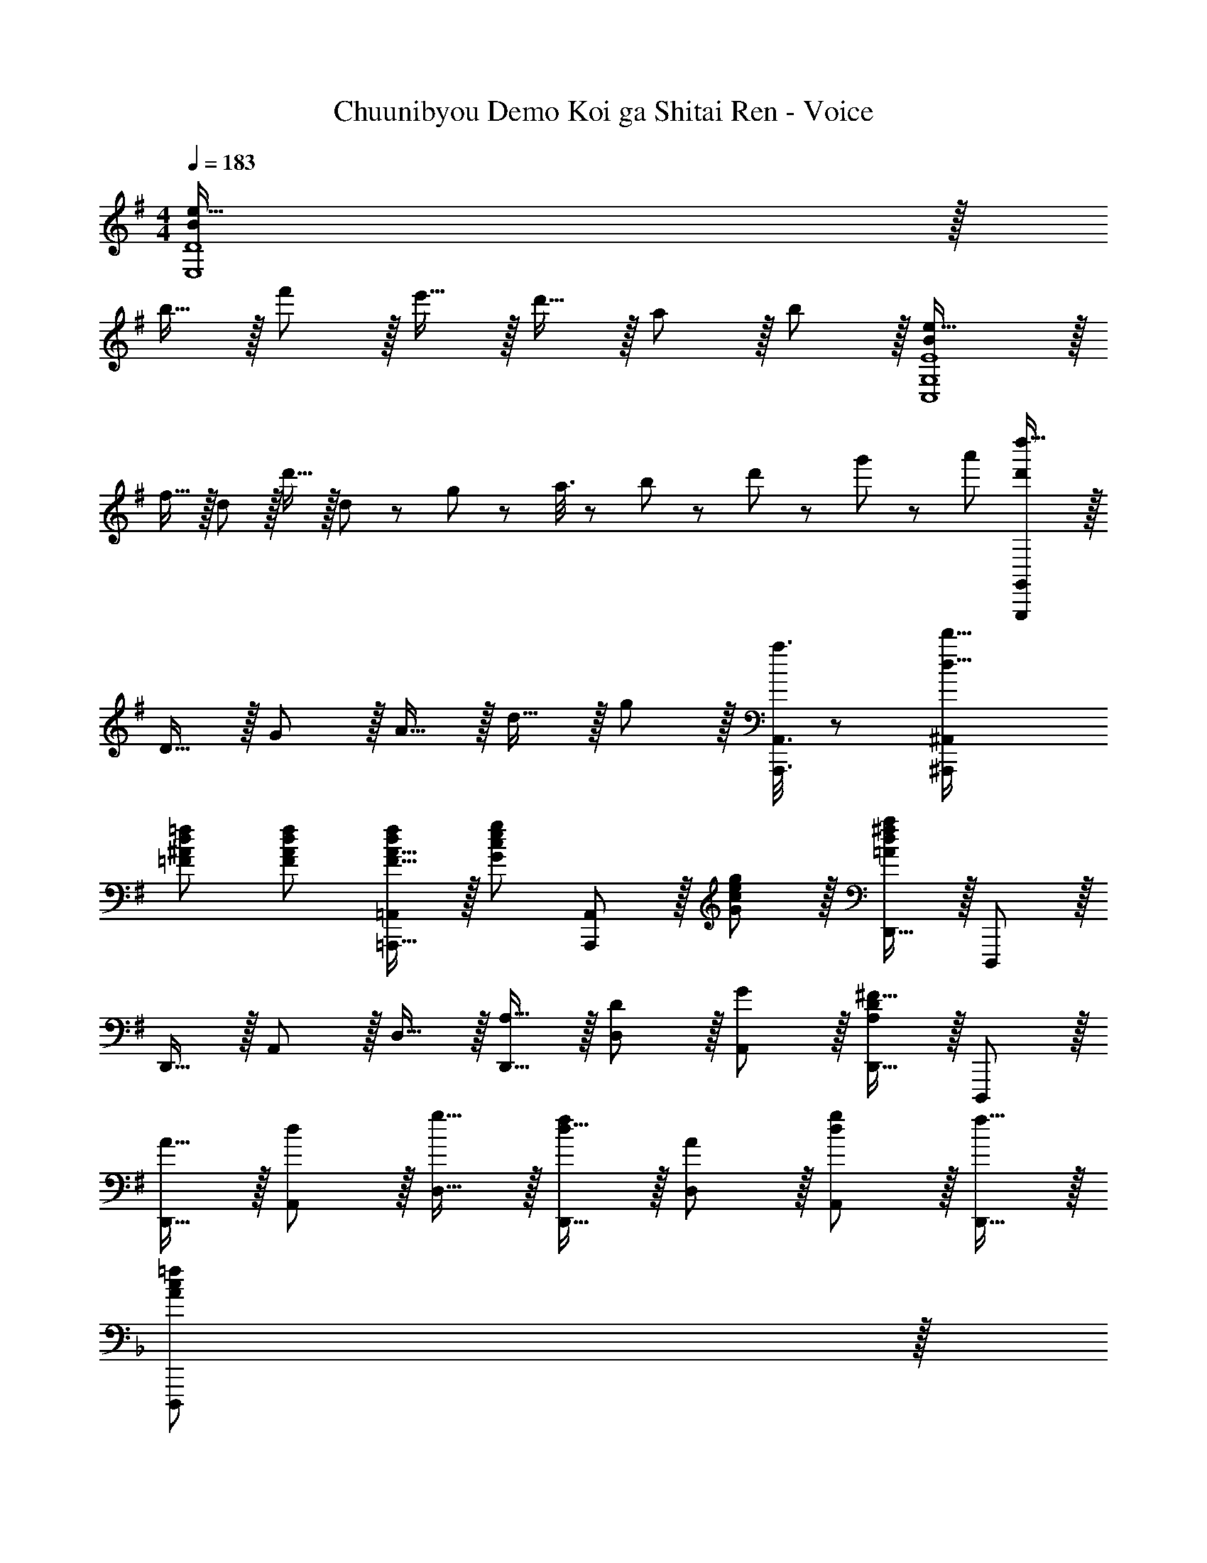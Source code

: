 X: 1
T: Chuunibyou Demo Koi ga Shitai Ren - Voice
Z: ABC Generated by Starbound Composer
L: 1/8
M: 4/4
Q: 1/4=183
K: G
[B2e33/16E,8D8] z/16 
b15/16 z/16 f'11/12 z/16 e'15/16 z/16 d'15/16 z/16 a11/12 z/16 b11/12 z/16 [B2e33/16C,8G,8E8] z/16 
f15/16 z/16 d11/12 z/16 d'15/16 z/16 d5/12 z/48 g19/48 z/48 a3/8 z/24 b19/48 z/48 d'5/12 z/48 g'19/48 z/24 a'19/48 [d'2d''33/16G,,,337/48G,,337/48] z/16 
D15/16 z/16 G11/12 z/16 A15/16 z/16 d15/16 z/16 g11/12 z/16 [a3/8A,,,3/8A,,3/8] z29/48 [d33/16d'33/16^A,,,97/24^A,,97/24] 
[=F^Ad=f] [F47/48A47/48d47/48f47/48] [F15/16A15/16=A,,,15/16df=A,,] z/16 [G95/48c95/48e95/48g95/48z] [A,,,11/12A,,47/48] z/16 [G11/12c11/12e47/48g47/48] z/16 [D,,15/16=A241/48d241/48^f241/48a241/48] z/16 D,,, z/16 
D,,15/16 z/16 A,,11/12 z/16 D,15/16 z/16 [A,15/16D,,15/16] z/16 [D11/12D,11/12] z/16 [G11/12A,,11/12] z/16 [D,,15/16A,2D2^F33/16] z/16 D,,, z/16 
[A15/16D,,15/16] z/16 [d11/12A,,11/12] z/16 [g15/16D,15/16] z/16 [d15/16D,,15/16f] z/16 [A11/12D,11/12] z/16 [d11/12A,,11/12g47/48] z/16 [f15/16D,,15/16] z/16 
K: F
[D,,,A239/48c239/48=f241/48] z/16 
D,,15/16 z/16 A,,11/12 z/16 D,15/16 z/16 D,,15/16 z/16 [e11/12D,11/12] z/16 [f11/12A,,11/12] z/16 [D,,15/16=F241/48A241/48c241/48] z/16 D,,, z/16 
D,,15/16 z/16 A,,11/12 z/16 D,15/16 z/16 [E15/16D,,15/16] z/16 [F11/12D,11/12] z/16 [E11/12A,,11/12] z/16 [^A,,,15/16D73/24F73/24] z/16 ^A,,,, z/16 
A,,,15/16 z/16 [=F,,11/12D47/48^G47/48] z/16 [^A,,15/16D=G] z/16 [D19/48F19/48A,,,19/48] z29/48 [D3/8^G3/8A,,3/8] z29/48 [D3/8=G3/8F,,3/8] z29/48 [D19/48F19/48A,,,19/48] z29/48 [D11/24^G11/24A,,11/24] z29/48 
[D19/48=G19/48F,,19/48] z29/48 [D3/8F3/8A,,,3/8] z29/48 [D19/48^G19/48A,,19/48] z29/48 [D19/48=G19/48F,,19/48] z29/48 [D3/8F3/8A,,,3/8] z29/48 [A,,11/12D95/48F95/48] z/16 A,,,15/16 z/16 [C,,,C73/24E73/24] z/16 
C,,15/16 z/16 G,,11/12 z/16 [C,15/16C143/48F143/48] z/16 C,,15/16 z/16 C,11/12 z/16 [G,,11/12C97/24E97/24G97/24] z/16 C,,15/16 z/16 C,,, z/16 
C,,15/16 z/16 [G,,11/12G95/48] z/16 C,15/16 z/16 [C,,15/16G95/48c95/48] z/16 G,,11/12 z/16 [C,11/12G95/48g95/48] z/16 G,,15/16 z/16 [F,,A49/24c49/24f49/24] z/16 
C,15/16 z/16 [=F,11/12f95/48a95/48c'95/48=f'95/48] z/16 C,15/16 z/16 [E,,15/16G95/48c95/48e95/48g95/48] z/16 C,11/12 z/16 [E,11/12g95/48c'95/48e'95/48g'95/48] z/16 C,15/16 z/16 [^D,,A49/24c49/24f49/24a49/24] z/16 
C,15/16 z/16 [^D,11/12a95/48c'95/48f'95/48a'95/48] z/16 C,15/16 z/16 [=D,,15/16c95/48f95/48a95/48c'95/48] z/16 =A,,11/12 z/16 [=D,11/12c'95/48f'95/48a'95/48c''95/48] z/16 A,,15/16 z/16 [G,,D,73/24G,73/24^A,73/24] z/16 
D,,15/16 z/16 G,,,11/12 z/16 [G,,15/16^G,143/48C143/48^D143/48^G143/48] z/48 
Q: 1/4=183
z/24 [D,,15/16z11/24] 
Q: 1/4=182
z/2 
Q: 1/4=181
z/24 [G,,,11/12z11/24] 
Q: 1/4=180
z/2 
Q: 1/4=179
z/48 [G,,11/12=G143/48^A143/48d73/24g73/24z23/48] 
Q: 1/4=178
z/2 
Q: 1/4=177
[D,,15/16z/2] 
Q: 1/4=177
z/2 [G,,,z/2] 
Q: 1/4=183
z9/16 
[G,,^g119/24c'119/24^d'119/24^g'119/24] G,,11/12 z/16 D,,15/16 z/16 [G,,,15/16G,,] z/16 D,,11/12 z/16 [G,,,11/12G,,47/48] z17/16 
K: BB
[G,,,F73/24A73/24] z/16 
G,,15/16 z/16 D,11/12 z/16 [=G,31/16F119/24A119/24f119/24] z/16 G,,11/12 z/16 D,,11/12 z/16 [G,,,15/16G,,47/48] z9/8 
[A15/16G,,15/16] z/16 [=A11/12D,11/12] z/16 [G,31/16^A2] z/16 [A11/12G,,11/12] z/16 [c11/12D,,11/12] z/16 [G,,15/16G2d33/16] z/16 G,,, z/16 
[D,,15/16A,] z/16 [G,,11/12A,95/48] z/16 D,,15/16 z/16 [G,,15/16D,95/48G,95/48C95/48] z/16 D,,11/12 z/16 [G,,11/12A,47/48] z/16 [D,15/16G,15/16G,,,15/16A,47/48] z9/8 
[G,,,15/16A] z/16 [A11/12D,,11/12] z/16 [=A15/16G,,15/16] z/16 [^A15/16D,15/16] z/16 [c11/12G,23/12] z/16 d11/12 z/16 [A15/16^D,,15/16] z/16 ^D,,, z/16 
[A15/16D,,15/16] z/16 [c11/12^A,,11/12] z/16 [d15/16^D,15/16] z/16 [A15/16D,,15/16] z/16 A,,11/12 z/16 [A11/12D,11/12] z/16 [c15/16D,,15/16] z/16 [dD,,,] z/16 
[A15/16D,,15/16] z/16 A,,11/12 z/16 [A15/16D,15/16] z/16 [c15/16D,,15/16] z/16 [d11/12D,11/12] z/16 [A,,11/12A47/48] z/16 [A15/16D,,15/16] z/16 [D,,,D73/24=A73/24] z/16 
D,,15/16 z/16 A,,11/12 z/16 [D,15/16D31/16^A2] z/48 
Q: 1/4=183
z/24 [D,,15/16z11/24] 
Q: 1/4=183
z/2 
Q: 1/4=182
z/24 [D,11/12F,95/48C95/48z11/24] 
Q: 1/4=182
z/2 
Q: 1/4=181
z/48 [A,,11/12z23/48] 
Q: 1/4=181
z/2 
Q: 1/4=180
[A,,,15/16F,33/16C33/16z/2] 
Q: 1/4=180
z/2 
Q: 1/4=183
A,,,, z/16 
[A,,,15/16F,A,] z/16 [F,,11/12F,95/24A,95/24] z/16 A,,15/16 z/48 
Q: 1/4=183
z/24 [A,,,15/16z11/24] 
Q: 1/4=183
z/2 
Q: 1/4=182
z/24 [A,,11/12z11/24] 
Q: 1/4=182
z/2 
Q: 1/4=181
z/48 [F,,11/12A95/48z23/48] 
Q: 1/4=181
z/2 
Q: 1/4=180
[A,,,15/16z/2] 
Q: 1/4=180
z/2 
Q: 1/4=183
[=F,,,f239/48c241/48^a241/48] z/16 
F,,15/16 z/16 C,11/12 z/16 F,15/16 z/16 F,,15/16 z/16 [c11/12F,11/12=a47/48] z/16 [^a11/12C,11/12] z/16 [F,,15/16c2=g33/16] z/16 F,,, z/16 
[F,,15/16=a23/12] z/16 C,11/12 z/16 [F,15/16c95/24f95/24] z/48 
Q: 1/4=183
z/24 [F,,15/16z11/24] 
Q: 1/4=182
z/2 
Q: 1/4=181
z/24 [F,11/12z11/24] 
Q: 1/4=180
z/2 
Q: 1/4=179
z/48 [C,11/12z23/48] 
Q: 1/4=178
z/2 
Q: 1/4=177
[F,,15/16=A47/48z/2] 
Q: 1/4=177
z/2 [A,,,A73/24d73/24f73/24a73/24z/2] 
Q: 1/4=183
z9/16 
A,,15/16 z/16 F,11/12 z/16 [A,15/16^A143/48^a143/48] z/16 A,,15/16 z/16 A,11/12 z/16 [F,11/12c95/48c'95/48] z/16 A,,15/16 z/16 [=A,,A73/24d73/24a73/24] z/16 
E,15/16 z/16 =A,11/12 z/16 [E,15/16=Ad^f=a] z/16 [=D,,,15/16A95/24d95/24f95/24a95/24] z/16 =A,,,11/12 z/16 =D,,11/12 z/16 A,,,15/16 z/16 
K: G
[E,,,B,73/24=D73/24G73/24] z/16 
E,,15/16 z/16 B,,11/12 z/16 [D15/16E,15/16B,G] z/16 [B,15/16E,,15/16G] z/16 [^F11/12E,11/12] z/16 [G11/12B,,11/12] z/16 [C,,15/16B,33/16D33/16] z/16 C,,, z/16 
[C,,15/16B,DG] z/16 [G,,11/12B,35/12D35/12G143/48] z/16 C,15/16 z/48 
Q: 1/4=183
z/24 [C,,15/16z11/24] 
Q: 1/4=183
z/2 
Q: 1/4=182
z/24 [F11/12C,11/12z11/24] 
Q: 1/4=182
z/2 
Q: 1/4=181
z/48 [G11/12G,,11/12z23/48] 
Q: 1/4=181
z/2 
Q: 1/4=180
[A15/16C,,15/16z/2] 
Q: 1/4=180
z/2 
Q: 1/4=183
[G,,,D73/24G73/24B73/24] z/16 
G,,15/16 z/16 =D,11/12 z/16 [G,15/16D31/16B2] z/16 G,,15/16 z/16 [c11/12D,11/12] z/16 [d11/12G,11/12] z/16 [B,,15/16D2F2A33/16] z/16 B,,, z/16 
[c15/16B,,15/16] z/16 [B11/12^F,,11/12] z/16 [^D,,15/16B,31/16^D31/16A2] z/48 
Q: 1/4=183
z/24 [B,,15/16z11/24] 
Q: 1/4=182
z/2 
Q: 1/4=181
z/24 [G11/12^D,11/12z11/24] 
Q: 1/4=180
z/2 
Q: 1/4=179
z/48 [F11/12B,,11/12z23/48] 
Q: 1/4=178
z/2 
Q: 1/4=177
[E,,15/16B,73/24E73/24G73/24z/2] 
Q: 1/4=177
z/2 [E,,,z/2] 
Q: 1/4=183
z9/16 
E,,15/16 z/16 [E11/12B,,11/12] z/16 [=D15/16E,15/16] z/16 [E15/16E,,15/16] z/16 [E,11/12G95/48] z/16 B,,11/12 z/16 [C,15/16E33/16G33/16d33/16] z/16 C,, z/16 
[C,15/16EG] z/16 [G,11/12E95/48G95/48] z/16 C15/16 z/48 
Q: 1/4=183
z/24 [F15/16C,15/16z11/24] 
Q: 1/4=183
z/2 
Q: 1/4=182
z/24 [G11/12C11/12z11/24] 
Q: 1/4=182
z/2 
Q: 1/4=181
z/48 [G,11/12A47/48z23/48] 
Q: 1/4=181
z/2 
Q: 1/4=180
[G,,15/16D2A33/16z/2] 
Q: 1/4=180
z/2 
Q: 1/4=183
G,,, z/16 
[B15/16G,,15/16] z/16 [A11/12=D,11/12] z/16 [G,15/16D95/24G95/24] z/16 G,,15/16 z/16 G,11/12 z/16 D,11/12 z/16 [G15/16G,,15/16] z/16 [F49/24B,,,4B,,4] z/48 
[D95/48z31/16] [B,,4z/24] B,95/48 ^D95/48 [cb17/16C97/24E97/24] z/16 e15/16 z/16 
g11/12 z/16 b15/16 z/16 [B15/16aB,95/24F95/24A95/24] z/16 d11/12 z/16 f11/12 z/16 a15/16 z/16 [B97/24e97/24g97/24A,8] z 
[B,11/12E47/48] z/16 F11/12 z/16 G15/16 z/16 [C17/16=F17/16A17/16=F,,17/16F,17/16] [F,,15/16CFAF,] z/16 [C,11/12C47/48F47/48B47/48] z/16 [C15/16F15/16F,,15/16cF,] z/48 
Q: 1/4=183
z/2 
Q: 1/4=183
z/2 
Q: 1/4=182
z/2 
Q: 1/4=182
z/2 
Q: 1/4=181
z/48 [C47/48F47/48A47/48F,,,47/48F,,47/48z23/48] 
Q: 1/4=181
z/2 
Q: 1/4=180
[F,,,15/16C47/48F47/48A47/48F,,47/48z/2] 
Q: 1/4=180
z/2 
Q: 1/4=183
[C,,C17/16F17/16B17/16] z/16 [C15/16F15/16F,,,15/16cF,,] z25/24 [F,,,31/16F,,2z] [=D95/48d95/48z] E,,11/12 z/16 
[C,,11/12c95/48] z/16 =D,,15/16 z/16 
K: E
[EE,,,B17/16E,,17/16] z/16 [A15/16B,,,15/16] z/16 [^G11/12E,,,11/12E,,47/48] z/16 [B,,,15/16E] z/48 
Q: 1/4=183
z/24 [E,,,59/48E21/16e21/16E,,21/16z11/24] 
Q: 1/4=182
z/2 
Q: 1/4=181
z17/48 [^F,,,5/4E4/3^d4/3^F,,4/3z7/48] 
Q: 1/4=180
z/2 
Q: 1/4=179
z/2 
Q: 1/4=178
z3/16 [^G,,,59/48E21/16e21/16^G,,21/16z5/16] 
Q: 1/4=177
z/2 
Q: 1/4=177
z/2 [A,,,E73/24A73/24^c73/24z/2] 
Q: 1/4=183
z9/16 A,,15/16 z/16 E,11/12 z/16 [A,15/16E2c2] z/16 A,,15/16 z/16 [E11/12A,11/12c47/48] z/16 [B11/12E,11/12] z/16 
[A15/16A,,15/16] z/16 [GG,,] z/16 [B,15/16F,,15/16] z/16 [G11/12E,,11/12] z/16 [^D,,15/16^F31/16] z/16 ^D,,,15/16 z/16 [B,11/12D,,11/12] z/16 [F11/12B,,11/12] z/16 
[B15/16B,,,15/16] z/16 [E,,,B,97/24E97/24G97/24] z/16 E,,15/16 z/16 B,,11/12 z/16 E,15/16 z/48 
Q: 1/4=183
z/24 [E59/48E,,,59/48B,21/16G21/16E,,21/16z11/24] 
Q: 1/4=182
z/2 
Q: 1/4=181
z17/48 [F,,,5/4B,4/3A4/3F,,4/3z7/48] 
Q: 1/4=180
z/2 
Q: 1/4=179
z/2 
Q: 1/4=178
z3/16 [B,59/48G,,,59/48B21/16G,,21/16z5/16] 
Q: 1/4=177
z/2 
Q: 1/4=177
z/2 [A,,,E97/24A97/24c97/24z/2] 
Q: 1/4=183
z9/16 A,,15/16 z/16 E,11/12 z/16 A,15/16 z/16 [A,,15/16E71/48A71/48c71/48] z/16 [A,11/12z23/48] [d23/16z/2] E,11/12 z/16 
[A,,15/16e47/48] z/16 [B,,,F49/24B49/24e49/24] z/16 B,,15/16 z/16 [d11/12^F,11/12] z/16 [B,15/16F2c2] z/16 B,,15/16 z/16 [B,11/12F23/12d95/48] z/16 F,11/12 z/16 
[G,,15/16^D431/48G431/48B431/48] z/16 G,,, z/16 G,,15/16 z/16 ^D,11/12 z/16 ^G,15/16 z/48 
Q: 1/4=183
z/24 [G,,15/16z11/24] 
Q: 1/4=182
z/2 
Q: 1/4=181
z/24 [G,11/12z11/24] 
Q: 1/4=180
z/2 
Q: 1/4=179
z/48 [D,11/12z23/48] 
Q: 1/4=178
z/2 
Q: 1/4=177
[G,,15/16z/2] 
Q: 1/4=177
z/2 [E21/16^C11/8G11/8^C,,11/8^C,11/8z/2] 
Q: 1/4=183
z43/48 [C4/3=G4/3C,,4/3C,4/3] [C,,59/48C21/16^G21/16C,21/16] z/12 [C95/48=G95/48^A,,,95/48^A,,95/48] [C95/48^G95/48G,,,95/48G,,95/48] 
[D,,,A,49/24C49/24A49/24] z/16 D,,15/16 z/16 [=A,,11/12A,47/48A47/48] z/16 [D,15/16A,2G2] z/48 
Q: 1/4=183
z/24 [D,,15/16z11/24] 
Q: 1/4=183
z/2 
Q: 1/4=182
z/24 [D,11/12A,23/12A95/48z11/24] 
Q: 1/4=182
z/2 
Q: 1/4=181
z/48 [A,,11/12z23/48] 
Q: 1/4=181
z/2 
Q: 1/4=180
[G,,15/16=C73/24D73/24G73/24z/2] 
Q: 1/4=180
z/2 
Q: 1/4=183
G,,, z/16 G,,15/16 z/16 [G11/12D,11/12] z/16 [G,15/16C31/16D2] z/48 
Q: 1/4=183
z/24 [G,,15/16z11/24] 
Q: 1/4=182
z/2 
Q: 1/4=181
z/24 [G11/12G,11/12z11/24] 
Q: 1/4=180
z/2 
Q: 1/4=179
z/48 [D,11/12C95/48F95/48z23/48] 
Q: 1/4=178
z/2 
Q: 1/4=177
[G,,15/16z/2] 
Q: 1/4=177
z/2 
[^C,,,G,49/24^C49/24E49/24z/2] 
Q: 1/4=183
z9/16 C,,15/16 z/16 [E11/12G,,11/12] z/16 [G,15/16C,,15/16DC,] z17/16 [C,,11/12C,47/48G,71/24E71/24] z/16 G,,11/12 z/16 C,,15/16 z/16 
[E,,,G,49/24B,49/24=D49/24] z/16 E,,15/16 z/16 [D11/12B,,11/12] z/16 [G,15/16E,,15/16EE,] z17/16 [E,,11/12E,47/48G,71/24D71/24] z/16 B,,11/12 z/16 E,,15/16 z/16 
[A,F,,,C17/16F,,17/16] z/16 [^D15/16C,,15/16] z/16 [E3/8F,,,3/8F,,3/8] z29/48 [B,31/16G,,,31/16D2G,,2] z/16 [E11/12D,,11/12] z/16 [F3/8G,,,3/8G,,3/8] z29/48 [A,,,2^A,33/16G33/16^A,,33/16] z/16 
[F,,15/16A,E] z/16 [A,3/8G3/8A,,,3/8A,,3/8] z29/48 [B,2F2B,,,2B,,2] [B,11/12B,,,11/12E47/48B,,47/48] z/16 [F11/12F,,11/12] z/16 [B,,,15/16G47/48] z/16 [B,17/16E17/16G17/16E,,,17/16E,,17/16] 
[B,15/16E15/16E,,,15/16GE,,] z/16 [A11/12B,,,11/12] z/16 [B15/16E,,,E,,] z/48 
Q: 1/4=183
z/24 [E,,,59/48E21/16e21/16E,,21/16z11/24] 
Q: 1/4=182
z/2 
Q: 1/4=181
z17/48 [F,,,5/4E4/3d4/3F,,4/3z7/48] 
Q: 1/4=180
z/2 
Q: 1/4=179
z/2 
Q: 1/4=178
z3/16 [G,,,59/48E21/16e21/16G,,21/16z5/16] 
Q: 1/4=177
z/2 
Q: 1/4=177
z/2 [=A,,,E97/24A97/24c97/24z/2] 
Q: 1/4=183
z9/16 
=A,,15/16 z/16 E,11/12 z/16 =A,15/16 z/16 [A,,15/16E71/48A71/48] z/16 [A,11/12z23/48] [A71/48z/2] E,11/12 z/16 [A15/16A,,15/16] z/16 [G,,,D49/24G49/24] z/16 
G,,15/16 z/16 [G11/12D,11/12] z/16 [G,15/16D31/16d2] z/48 
Q: 1/4=183
z/24 [G,,15/16z11/24] 
Q: 1/4=183
z/2 
Q: 1/4=182
z/24 [C11/12G,11/12=G47/48z11/24] 
Q: 1/4=182
z/2 
Q: 1/4=181
z/48 [F11/12D,11/12z23/48] 
Q: 1/4=181
z/2 
Q: 1/4=180
[C,,15/16C241/48E241/48z/2] 
Q: 1/4=180
z/2 
Q: 1/4=183
C,,, z/16 
C,,15/16 z/16 G,,11/12 z/16 C,15/16 z/48 
Q: 1/4=183
z/24 [C,,15/16z11/24] 
Q: 1/4=182
z/2 
Q: 1/4=181
z/24 [C11/12C,11/12z11/24] 
Q: 1/4=180
z/2 
Q: 1/4=179
z/48 [D11/12G,,11/12z23/48] 
Q: 1/4=178
z/2 
Q: 1/4=177
[E15/16C,,15/16z/2] 
Q: 1/4=177
z/2 [F,,,C73/24B73/24z/2] 
Q: 1/4=183
z9/16 
C,,15/16 z/16 F,,11/12 z/16 [D31/16B,,,31/16c2B,,2] z/16 [B11/12B,,11/12] z/16 [F11/12F,,11/12] z/16 [E,,,33/16E,,33/16B,241/48E241/48^G241/48] 
E,,,15/16 z/16 B,,,11/12 z/16 [A,,,143/48A,,143/48z23/24] 
Q: 1/4=183
z/24 [B71/48e71/48^g71/48z11/24] 
Q: 1/4=183
z/2 
Q: 1/4=182
z/2 
Q: 1/4=182
z/48 [B23/48a/2] 
Q: 1/4=181
z/2 
Q: 1/4=181
z/2 
Q: 1/4=180
[B33/16b33/16B,,,33/16B,,33/16z/2] 
Q: 1/4=180
z/2 
Q: 1/4=183
z17/16 
[B,,,15/16BbB,,] z/16 [F,,11/12B47/48b47/48] z/16 [BbE,,31/16E,2] [Bb] [B,,11/12B47/48b47/48] z/16 [E,,11/12B47/48b47/48E,47/48] z/16 [=D,,15/16B47/48b47/48=D,47/48] z/16 [C,,B17/16b17/16C,17/16] z/16 
[G,,15/16Bb] z/16 [B11/12C,,11/12b47/48] z/16 [^A31/16F,,,31/16^a2F,,2] z/16 C,,11/12 z/16 [=A11/12=a47/48F,,,95/48F,,95/48] z/16 [G15/16g47/48] z/16 [B,,,,A289/48a289/48] z/16 
B,,,15/16 z/16 F,,11/12 z/16 B,,15/16 z/16 C,,15/16 z/16 C,11/12 z/16 [A,,11/12e95/48] z/16 C,,15/16 z/16 [=D,,,e49/24e'49/24] z/16 
A,,,15/16 z/16 [a11/12D,,11/12] z/16 [E,,,15/16e31/16g2] z/48 
Q: 1/4=183
z/24 [B,,,15/16z11/24] 
Q: 1/4=183
z/2 
Q: 1/4=182
z/24 [a11/12E,,11/12z11/24] 
Q: 1/4=182
z/2 
Q: 1/4=181
z/48 [b11/12B,,,11/12z23/48] 
Q: 1/4=181
z/2 
Q: 1/4=180
[A,,15/16A241/48c241/48a241/48z/2] 
Q: 1/4=180
z/2 
Q: 1/4=183
A,,, z/16 
A,,15/16 z/16 E,11/12 z/16 A,15/16 z/16 [A,,15/16A95/24=d95/24a95/24] z/16 E,11/12 z/16 A,11/12 z/16 E15/16 z/16 [Ac8e8a8] z/16 
E15/16 z/16 A,11/12 z/16 A,,15/16 z17/16 [A,,,47/48A,,47/48] [A,,,11/12A,,47/48] z/16 [G,,,15/16G,,47/48] z/16 [=G,,,=G,,17/16=G,73/24^A,73/24=D73/24=G73/24] z/16 
D,,15/16 z/16 G,,,11/12 z/16 [G,,15/16^G,143/48=C143/48^D143/48^G143/48] z/16 D,,15/16 z/16 G,,,11/12 z/16 [G,,11/12=G143/48^A143/48d73/24=g73/24] z/16 D,,15/16 z/16 G,,,17/16 
[^g143/48c'143/48d'143/48g'143/48G,,,143/48G,,143/48] 
